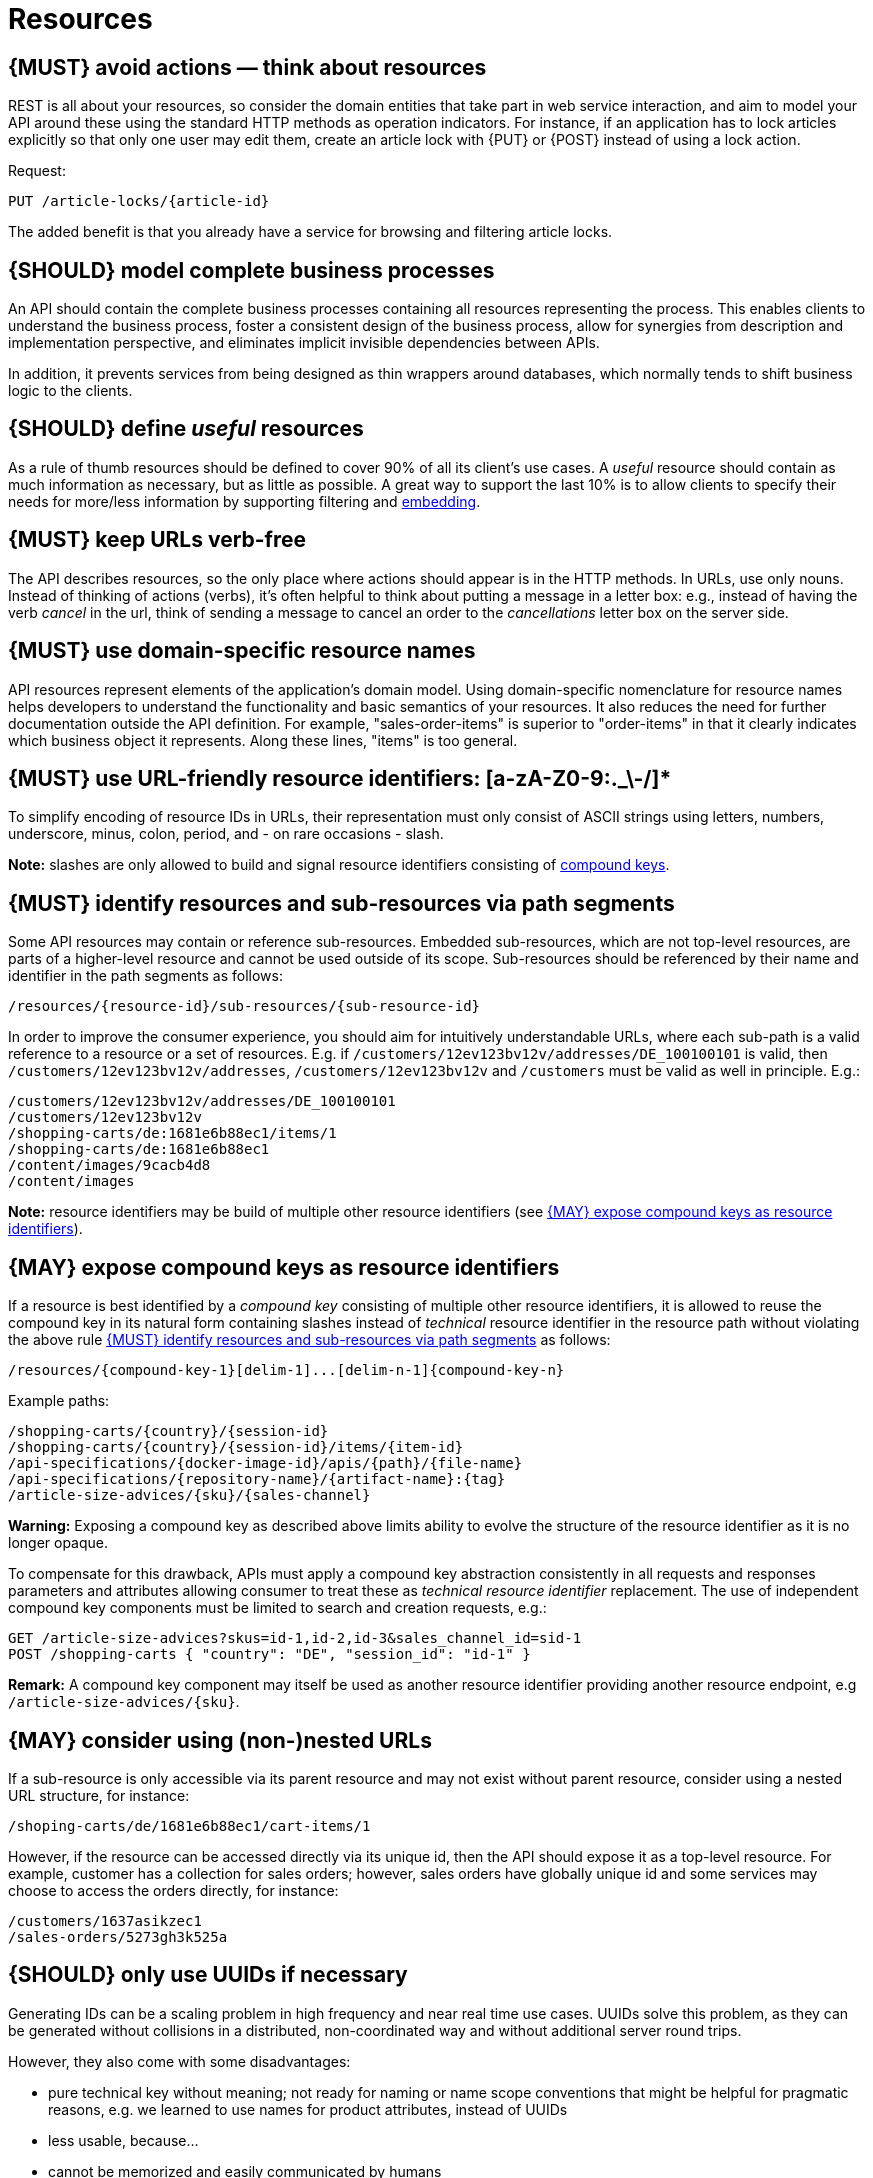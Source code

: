 [[resources]]
= Resources


[#138]
== {MUST} avoid actions — think about resources

REST is all about your resources, so consider the domain entities that take
part in web service interaction, and aim to model your API around these using
the standard HTTP methods as operation indicators. For instance, if an
application has to lock articles explicitly so that only one user may edit
them, create an article lock with {PUT} or {POST} instead of using a lock
action.

Request:

[source,http]
----
PUT /article-locks/{article-id}
----

The added benefit is that you already have a service for browsing and filtering
article locks.


[#139]
== {SHOULD} model complete business processes

An API should contain the complete business processes containing all resources
representing the process. This enables clients to understand the business
process, foster a consistent design of the business process, allow for
synergies from description and implementation perspective, and eliminates
implicit invisible dependencies between APIs.

In addition, it prevents services from being designed as thin wrappers around
databases, which normally tends to shift business logic to the clients.


[#140]
== {SHOULD} define _useful_ resources

As a rule of thumb resources should be defined to cover 90% of all its client's
use cases. A _useful_ resource should contain as much information as necessary,
but as little as possible. A great way to support the last 10% is to allow
clients to specify their needs for more/less information by supporting
filtering and <<157, embedding>>.


[#141]
== {MUST} keep URLs verb-free

The API describes resources, so the only place where actions should appear is
in the HTTP methods. In URLs, use only nouns. Instead of thinking of actions
(verbs), it's often helpful to think about putting a message in a letter box:
e.g., instead of having the verb _cancel_ in the url, think of sending a
message to cancel an order to the _cancellations_ letter box on the server
side.


[#142]
== {MUST} use domain-specific resource names

API resources represent elements of the application’s domain model. Using
domain-specific nomenclature for resource names helps developers to understand
the functionality and basic semantics of your resources. It also reduces the
need for further documentation outside the API definition. For example,
"sales-order-items" is superior to "order-items" in that it clearly indicates
which business object it represents. Along these lines, "items" is too general.


[#228]
== {MUST} use URL-friendly resource identifiers: [a-zA-Z0-9:._\-/]*

To simplify encoding of resource IDs in URLs, their representation must only
consist of ASCII strings using letters, numbers, underscore, minus, colon,
period, and - on rare occasions - slash.

**Note:** slashes are only allowed to build and signal resource identifiers
consisting of <<241, compound keys>>.


[#143]
== {MUST} identify resources and sub-resources via path segments

Some API resources may contain or reference sub-resources. Embedded
sub-resources, which are not top-level resources, are parts of a higher-level
resource and cannot be used outside of its scope. Sub-resources should be
referenced by their name and identifier in the path segments as follows:

[source,http]
----
/resources/{resource-id}/sub-resources/{sub-resource-id}
----

In order to improve the consumer experience, you should aim for intuitively
understandable URLs, where each sub-path is a valid reference to a resource or
a set of resources. E.g. if `/customers/12ev123bv12v/addresses/DE_100100101` is valid,
then `/customers/12ev123bv12v/addresses`, `/customers/12ev123bv12v` and
`/customers` must be valid as well in principle. E.g.:

[source,http]
----
/customers/12ev123bv12v/addresses/DE_100100101
/customers/12ev123bv12v
/shopping-carts/de:1681e6b88ec1/items/1
/shopping-carts/de:1681e6b88ec1
/content/images/9cacb4d8
/content/images
----

**Note:** resource identifiers may be build of multiple other resource
identifiers (see <<241>>).


[#241]
== {MAY} expose compound keys as resource identifiers

If a resource is best identified by a _compound key_ consisting of multiple
other resource identifiers, it is allowed to reuse the compound key in its
natural form containing slashes instead of _technical_ resource identifier in
the resource path without violating the above rule <<143>> as follows:

[source,http]
----
/resources/{compound-key-1}[delim-1]...[delim-n-1]{compound-key-n}
----

Example paths:

[source,http]
----
/shopping-carts/{country}/{session-id}
/shopping-carts/{country}/{session-id}/items/{item-id}
/api-specifications/{docker-image-id}/apis/{path}/{file-name}
/api-specifications/{repository-name}/{artifact-name}:{tag}
/article-size-advices/{sku}/{sales-channel}
----

**Warning:** Exposing a compound key as described above limits ability to
evolve the structure of the resource identifier as it is no longer opaque.

To compensate for this drawback, APIs must apply a compound key abstraction
consistently in all requests and responses parameters and attributes allowing
consumer to treat these as _technical resource identifier_ replacement. The
use of independent compound key components must be limited to search and
creation requests, e.g.:

[source,http]
----
GET /article-size-advices?skus=id-1,id-2,id-3&sales_channel_id=sid-1
POST /shopping-carts { "country": "DE", "session_id": "id-1" }
----

**Remark:** A compound key component may itself be used as another resource
identifier providing another resource endpoint, e.g `/article-size-advices/{sku}`.


[#145]
== {MAY} consider using (non-)nested URLs

If a sub-resource is only accessible via its parent resource and may not exist
without parent resource, consider using a nested URL structure, for instance:

[source,http]
----
/shoping-carts/de/1681e6b88ec1/cart-items/1
----

However, if the resource can be accessed directly via its unique id, then the
API should expose it as a top-level resource. For example, customer has a
collection for sales orders; however, sales orders have globally unique id and
some services may choose to access the orders directly, for instance:

[source,http]
----
/customers/1637asikzec1
/sales-orders/5273gh3k525a
----


[#144]
== {SHOULD} only use UUIDs if necessary

Generating IDs can be a scaling problem in high frequency and near real time
use cases. UUIDs solve this problem, as they can be generated without
collisions in a distributed, non-coordinated way and without additional server
round trips.

However, they also come with some disadvantages:

* pure technical key without meaning; not ready for naming or name scope
  conventions that might be helpful for pragmatic reasons, e.g. we learned to
  use names for product attributes, instead of UUIDs
* less usable, because...
* cannot be memorized and easily communicated by humans
* harder to use in debugging and logging analysis
* less convenient for consumer facing usage
* quite long: readable representation requires 36 characters and comes with
  higher memory and bandwidth consumption
* not ordered along their creation history and no indication of used id volume
* may be in conflict with additional backward compatibility support of legacy
  ids

UUIDs should be avoided when not needed for large scale id generation. Instead,
for instance, server side support with id generation can be preferred ({POST}
on id resource, followed by idempotent {PUT} on entity resource). Usage of
UUIDs is especially discouraged as primary keys of master and configuration
data, like brand-ids or attribute-ids which have low id volume but widespread
steering functionality.

Please be aware that sequential, strictly monotonically increasing numeric
identifiers may reveal critical, confidential business information, like order
volume, to non-privileged clients.

In any case, we should always use string rather than number type for
identifiers. This gives us more flexibility to evolve the identifier naming
scheme. Accordingly, if used as identifiers, UUIDs should not be qualified
using a format property.

Hint: Usually, random UUID is used - see UUID version 4 in {RFC-4122}[RFC 4122].
Though UUID version 1 also contains leading timestamps it is not reflected by
its lexicographic sorting. This deficit is addressed by
https://github.com/alizain/ulid[ULID] (Universally Unique Lexicographically
Sortable Identifier). You may favour ULID instead of UUID, for instance, for
pagination use cases ordered along creation time.


[#146]
== {SHOULD} limit number of resource types

To keep maintenance and service evolution manageable, we should follow
"functional segmentation" and "separation of concern" design principles and do
not mix different business functionalities in same API definition. In practice
this means that the number of resource types exposed via an API should be
limited. In this context a resource type is defined as a set of highly related
resources such as a collection, its members and any direct sub-resources.

For example, the resources below would be counted as three resource types, one
for customers, one for the addresses, and one for the customers' related
addresses:

[source,http]
----
/customers
/customers/{id}
/customers/{id}/preferences
/customers/{id}/addresses
/customers/{id}/addresses/{addr}
/addresses
/addresses/{addr}
----

Note that:

* We consider `/customers/{id}/preferences` part of the `/customers` resource
  type because it has a one-to-one relation to the customer without an
  additional identifier.
* We consider `/customers` and `/customers/{id}/addresses` as separate resource
  types because `/customers/{id}/addresses/{addr}` also exists with an
  additional identifier for the address.
* We consider `/addresses` and `/customers/{id}/addresses` as separate resource
  types because there's no reliable way to be sure they are the same.

Given this definition, our experience is that well defined APIs involve no more
than 4 to 8 resource types. There may be exceptions with more complex business
domains that require more resources, but you should first check if you can
split them into separate subdomains with distinct APIs.

Nevertheless one API should hold all necessary resources to model complete
business processes helping clients to understand these flows.


[#147]
== {SHOULD} limit number of sub-resource levels

There are main resources (with root url paths) and sub-resources (or _nested_
resources with non-root urls paths). Use sub-resources if their life cycle is
(loosely) coupled to the main resource, i.e. the main resource works as
collection resource of the subresource entities. You should use <= 3
sub-resource (nesting) levels -- more levels increase API complexity and url
path length. (Remember, some popular web browsers do not support URLs of more
than 2000 characters.)
